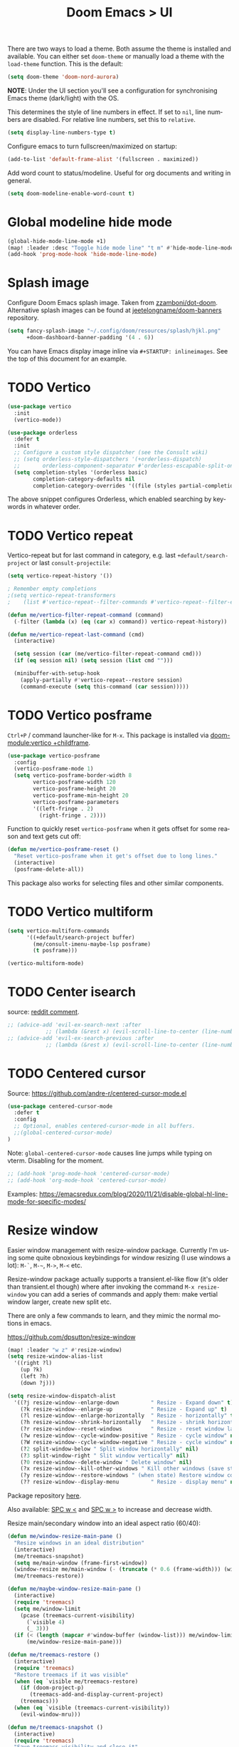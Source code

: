 #+title: Doom Emacs > UI
#+language: en
#+property: header-args :tangle ../.elisp/ui.el :cache yes :results silent

There are two ways to load a theme. Both assume the theme is installed and available. You can either set ~doom-theme~ or manually load a theme with the ~load-theme~ function. This is the default:

#+begin_src emacs-lisp
(setq doom-theme 'doom-nord-aurora)
#+end_src

*NOTE*: Under the UI section you'll see a configuration for synchronising Emacs theme (dark/light) with the OS.

This determines the style of line numbers in effect. If set to ~nil~, line numbers are disabled. For relative line numbers, set this to ~relative~.

#+begin_src emacs-lisp
(setq display-line-numbers-type t)
#+end_src

Configure emacs to turn fullscreen/maximized on startup:

#+begin_src emacs-lisp
(add-to-list 'default-frame-alist '(fullscreen . maximized))
#+end_src

Add word count to status/modeline. Useful for org documents and writing in general.

#+begin_src emacs-lisp
(setq doom-modeline-enable-word-count t)
#+end_src

* Global modeline hide mode
#+begin_src emacs-lisp
(global-hide-mode-line-mode +1)
(map! :leader :desc "Toggle hide mode line" "t m" #'hide-mode-line-mode)
(add-hook 'prog-mode-hook 'hide-mode-line-mode)
#+end_src


* Splash image
Configure Doom Emacs splash image. Taken from [[https://gitlab.com/zzamboni/dot-doom/-/tree/master/splash][zzamboni/dot-doom]]. Alternative splash images can be found at [[https://github.com/jeetelongname/doom-banners][jeetelongname/doom-banners]] repository.

#+begin_src emacs-lisp
(setq fancy-splash-image "~/.config/doom/resources/splash/hjkl.png"
      +doom-dashboard-banner-padding '(4 . 6))
#+end_src

You can have Emacs display image inline via ~#+STARTUP: inlineimages~. See the top of this document for an example.

* TODO Vertico
#+begin_src emacs-lisp
(use-package vertico
  :init
  (vertico-mode))

(use-package orderless
  :defer t
  :init
  ;; Configure a custom style dispatcher (see the Consult wiki)
  ;; (setq orderless-style-dispatchers '(+orderless-dispatch)
  ;;       orderless-component-separator #'orderless-escapable-split-on-space)
  (setq completion-styles '(orderless basic)
        completion-category-defaults nil
        completion-category-overrides '((file (styles partial-completion)))))
#+end_src

The above snippet configures Orderless, which enabled searching by keywords in whatever order.
* TODO Vertico repeat
Vertico-repeat but for last command in category, e.g. last =+default/search-project= or last =consult-projectile=:
#+begin_src emacs-lisp
(setq vertico-repeat-history '())

; Remember empty completions
;(setq vertico-repeat-transformers
;    (list #'vertico-repeat--filter-commands #'vertico-repeat--filter-empty))

(defun me/vertico-filter-repeat-command (command)
  (-filter (lambda (x) (eq (car x) command)) vertico-repeat-history))

(defun me/vertico-repeat-last-command (cmd)
  (interactive)

  (setq session (car (me/vertico-filter-repeat-command cmd)))
  (if (eq session nil) (setq session (list cmd "")))

  (minibuffer-with-setup-hook
    (apply-partially #'vertico-repeat--restore session)
    (command-execute (setq this-command (car session)))))
#+end_src
* TODO Vertico posframe
=Ctrl+P= / command launcher-like for =M-x=. This package is installed via [[doom-module:vertico +childframe]].

#+begin_src emacs-lisp
(use-package vertico-posframe
  :config
  (vertico-posframe-mode 1)
  (setq vertico-posframe-border-width 8
        vertico-posframe-width 120
        vertico-posframe-height 20
        vertico-posframe-min-height 20
        vertico-posframe-parameters
        '((left-fringe . 2)
          (right-fringe . 2))))
#+end_src

Function to quickly reset ~vertico-posframe~ when it gets offset for some reason and text gets cut off:
#+begin_src emacs-lisp
(defun me/vertico-posframe-reset ()
  "Reset vertico-posframe when it get's offset due to long lines."
  (interactive)
  (posframe-delete-all))
#+end_src

This package also works for selecting files and other similar components.
* TODO Vertico multiform
#+begin_src emacs-lisp
(setq vertico-multiform-commands
      '((+default/search-project buffer)
        (me/consult-imenu-maybe-lsp posframe)
        (t posframe)))

(vertico-multiform-mode)
#+end_src

* TODO Center isearch
source: [[https://www.reddit.com/r/emacs/comments/6ewd0h/comment/dieb3dc/?utm_source=share&utm_medium=web2x&context=3][reddit comment]].

#+begin_src emacs-lisp
;; (advice-add 'evil-ex-search-next :after
            ;; (lambda (&rest x) (evil-scroll-line-to-center (line-number-at-pos))))
;; (advice-add 'evil-ex-search-previous :after
            ;; (lambda (&rest x) (evil-scroll-line-to-center (line-number-at-pos))))
#+end_src
* TODO Centered cursor
Source: https://github.com/andre-r/centered-cursor-mode.el

#+begin_src emacs-lisp :tangle no
(use-package centered-cursor-mode
  :defer t
  :config
  ;; Optional, enables centered-cursor-mode in all buffers.
  ;;(global-centered-cursor-mode)
)
#+end_src

Note: ~global-centered-cursor-mode~ causes line jumps while typing on vterm. Disabling for the moment.

#+begin_src emacs-lisp
;; (add-hook 'prog-mode-hook 'centered-cursor-mode)
;; (add-hook 'org-mode-hook 'centered-cursor-mode)
#+end_src

Examples: https://emacsredux.com/blog/2020/11/21/disable-global-hl-line-mode-for-specific-modes/

* Resize window
Easier window management with resize-window package. Currently I'm using some quite obnoxious keybindings for window resizing (I use windows a lot):
~M-`~, ~M-~~, ~M->~, ~M-<~ etc.

Resize-window package actually supports a transient.el-like flow (it's older than transient.el though) where after invoking the command ~M-x resize-window~ you can add a series of commands and apply them: make vertial window larger, create new split etc.

There are only a few commands to learn, and they mimic the normal motions in emacs.

https://github.com/dpsutton/resize-window

#+begin_src emacs-lisp
(map! :leader "w z" #'resize-window)
(setq resize-window-alias-list
  '((right ?l)
    (up ?k)
    (left ?h)
    (down ?j)))

(setq resize-window-dispatch-alist
  '((?j resize-window--enlarge-down          " Resize - Expand down" t)
    (?k resize-window--enlarge-up            " Resize - Expand up" t)
    (?l resize-window--enlarge-horizontally  " Resize - horizontally" t)
    (?h resize-window--shrink-horizontally   " Resize - shrink horizontally" t)
    (?r resize-window--reset-windows         " Resize - reset window layout" nil)
    (?w resize-window--cycle-window-positive " Resize - cycle window" nil)
    (?W resize-window--cycle-window-negative " Resize - cycle window" nil)
    (?2 split-window-below " Split window horizontally" nil)
    (?3 split-window-right " Slit window vertically" nil)
    (?0 resize-window--delete-window " Delete window" nil)
    (?x resize-window--kill-other-windows " Kill other windows (save state)" nil)
    (?y resize-window--restore-windows " (when state) Restore window configuration" nil)
    (?? resize-window--display-menu          " Resize - display menu" nil)))
#+end_src

Package repository [[https://github.com/dpsutton/resize-window][here]].

Also available: [[kbd:][SPC w <]] and [[kbd:][SPC w >]] to increase and decrease width.

Resize main/secondary window into an ideal aspect ratio (60/40):

#+begin_src emacs-lisp
(defun me/window-resize-main-pane ()
  "Resize windows in an ideal distribution"
  (interactive)
  (me/treemacs-snapshot)
  (setq me/main-window (frame-first-window))
  (window-resize me/main-window (- (truncate (* 0.6 (frame-width))) (window-width me/main-window)) t)
  (me/treemacs-restore))

(defun me/maybe-window-resize-main-pane ()
  (interactive)
  (require 'treemacs)
  (setq me/window-limit
    (pcase (treemacs-current-visibility)
      (`visible 4)
      (_ 3)))
  (if (< (length (mapcar #'window-buffer (window-list))) me/window-limit)
      (me/window-resize-main-pane)))

(defun me/treemacs-restore ()
  (interactive)
  (require 'treemacs)
  "Restore treemacs if it was visible"
  (when (eq `visible me/treemacs-restore)
    (if (doom-project-p)
       (treemacs-add-and-display-current-project)
    (treemacs)))
  (when (eq `visible (treemacs-current-visibility))
    (evil-window-mru)))

(defun me/treemacs-snapshot ()
  (interactive)
  (require 'treemacs)
  "Save treemacs visibility and close it"
  (setq me/treemacs-restore (treemacs-current-visibility))
  ;; forcibly close treemacs (if open)
  (pcase (treemacs-current-visibility)
    (`visible (delete-window (treemacs-get-local-window)))
    (_ (message ""))))
#+end_src

#+begin_src emacs-lisp
(map! :leader "w i" #'me/maybe-window-resize-main-pane)
(map! "M-z" #'+evil/window-move-left)
(map! "M-Z" #'me/toggle-window-maximize)
(map! :leader :desc "Toggle treemacs follow mode" "t t f" #'treemacs-follow-mode)
#+end_src

Source: https://stackoverflow.com/a/7623081

* TODO Toggle maximize
#+begin_src emacs-lisp
(defun me/toggle-window-maximize ()
  (interactive)
  (require 'treemacs)
  ;; forcibly close treemacs (if open)
  (pcase (treemacs-current-visibility)
    (`visible (delete-window (treemacs-get-local-window)))
    (_ (message "")))

  (if (= 1 (length (window-list)))
      ;; winner-undo undoes the last change you made to the state of your widnows.
      ;; This isn't an exact inverse of "delete-other-windows", but it works OK for me in practice.
      (winner-undo)
      (delete-other-windows)))
#+end_src

* Highlight indent guides
On a fresh Emacs 28.1 install I started to see the highlight indent guides changing colour when a new frame is open (!). The following seems to correct the issue:

#+begin_src emacs-lisp
(after! highlight-indent-guides
  (highlight-indent-guides-auto-set-faces))
#+end_src

Source: [[https://github.com/doomemacs/doomemacs/issues/2666#issuecomment-596700175][github]]
* Prompt for buffer
Use =SPC w V= (vertical split + follow) or =SPC w S= (horizontal split + follow).

Split to the right and below! Source: [[https://tecosaur.github.io/emacs-config/config.html#windows][here]].

#+begin_src emacs-lisp
(setq split-width-threshold 1
      evil-vsplit-window-right t
      evil-split-window-below t)
#+end_src

Switch to default doom's dashboard on new vsplit/split:

#+begin_src emacs-lisp
(defadvice! empty-buffer-split-default (&rest _)
  :after 'evil-window-split (switch-to-buffer (get-buffer "*doom*")))
(defadvice! empty-buffer-vsplit-default (&rest _)
  :after 'evil-window-vsplit (switch-to-buffer (get-buffer "*doom*")) (me/maybe-window-resize-main-pane))
#+end_src

Use =M-n= to create a new empty buffer. The following advices will automatically move the buffer window to the right and invoke =consult-projectile=.

* TODO Display time
#+begin_src emacs-lisp
(setq display-time-format "w%U"
      display-time-default-load-average nil
      doom-modeline-time-icon nil)
(display-time)
#+end_src
* TODO Doom modeline
#+begin_src emacs-lisp
(setq doom-modeline-buffer-file-name-style 'file-name
      doom-modeline-enable-word-count nil
      doom-modeline-buffer-encoding nil
      doom-modeline-percent-position nil
      size-indication-mode nil)
#+end_src
* TODO Window management

#+begin_src emacs-lisp
(setq switch-to-buffer-obey-display-actions t)
(setq window-sides-slots '(1 4 1 4))
(set-frame-parameter (selected-frame) 'window-state nil)

;; This is required for org-agenda and org-todo: https://emacs.stackexchange.com/a/69927
(setq org-use-fast-todo-selection 'expert)

(setq display-buffer-alist '(
   ;; Right side windows
   ("\\*Org Agenda\\*"
    display-buffer-in-side-window
    (side . right) (slot . 0) (window-width . 0.3) (window-parameters (no-delete-other-windows . t)))
   ("\\*Search.*"
    display-buffer-in-side-window
    (side . right) (slot . 0) (window-width . 0.3) (window-parameters (no-delete-other-windows . t)))
   ("\\*Org todo\\*"
    display-buffer-in-side-window
    (side . right) (slot . 0) (window-width . 0.3) (window-parameters (no-delete-other-windows . t)))
   ;; Bottom
   ("\\*Agenda Commands\\*"
    display-buffer-pop-up-window
    (side . bottom) (slot . 0) (window-width . 0.3) (window-parameters (no-delete-other-windows . t)))
   ("^\\*ielm.*"
    display-buffer-in-side-window
    (side . bottom) (slot . 0) (window-width . 0.3) (window-parameters (no-delete-other-windows . t)))
   ("^\\*Org Src.*"
    display-buffer-in-side-window
    (side . bottom) (slot . 0) (window-width . 0.3) (window-parameters (no-delete-other-windows . t)))
   ("^\\*Async.*"
    display-buffer-in-side-window
    (side . bottom) (slot . 0) (window-width . 0.3) (window-parameters (no-delete-other-windows . t)))
   ("^\\*helpful.*"
    display-buffer-in-side-window
    (side . bottom) (slot . 1) (window-width . 0.3) (window-parameters (no-delete-other-windows . t)))
   ;; Hide windows
   ("\\*doom eval\\*" display-buffer-no-window (allow-no-window . t))
))

;; Fallback
(setq display-buffer-base-action nil)
#+end_src
